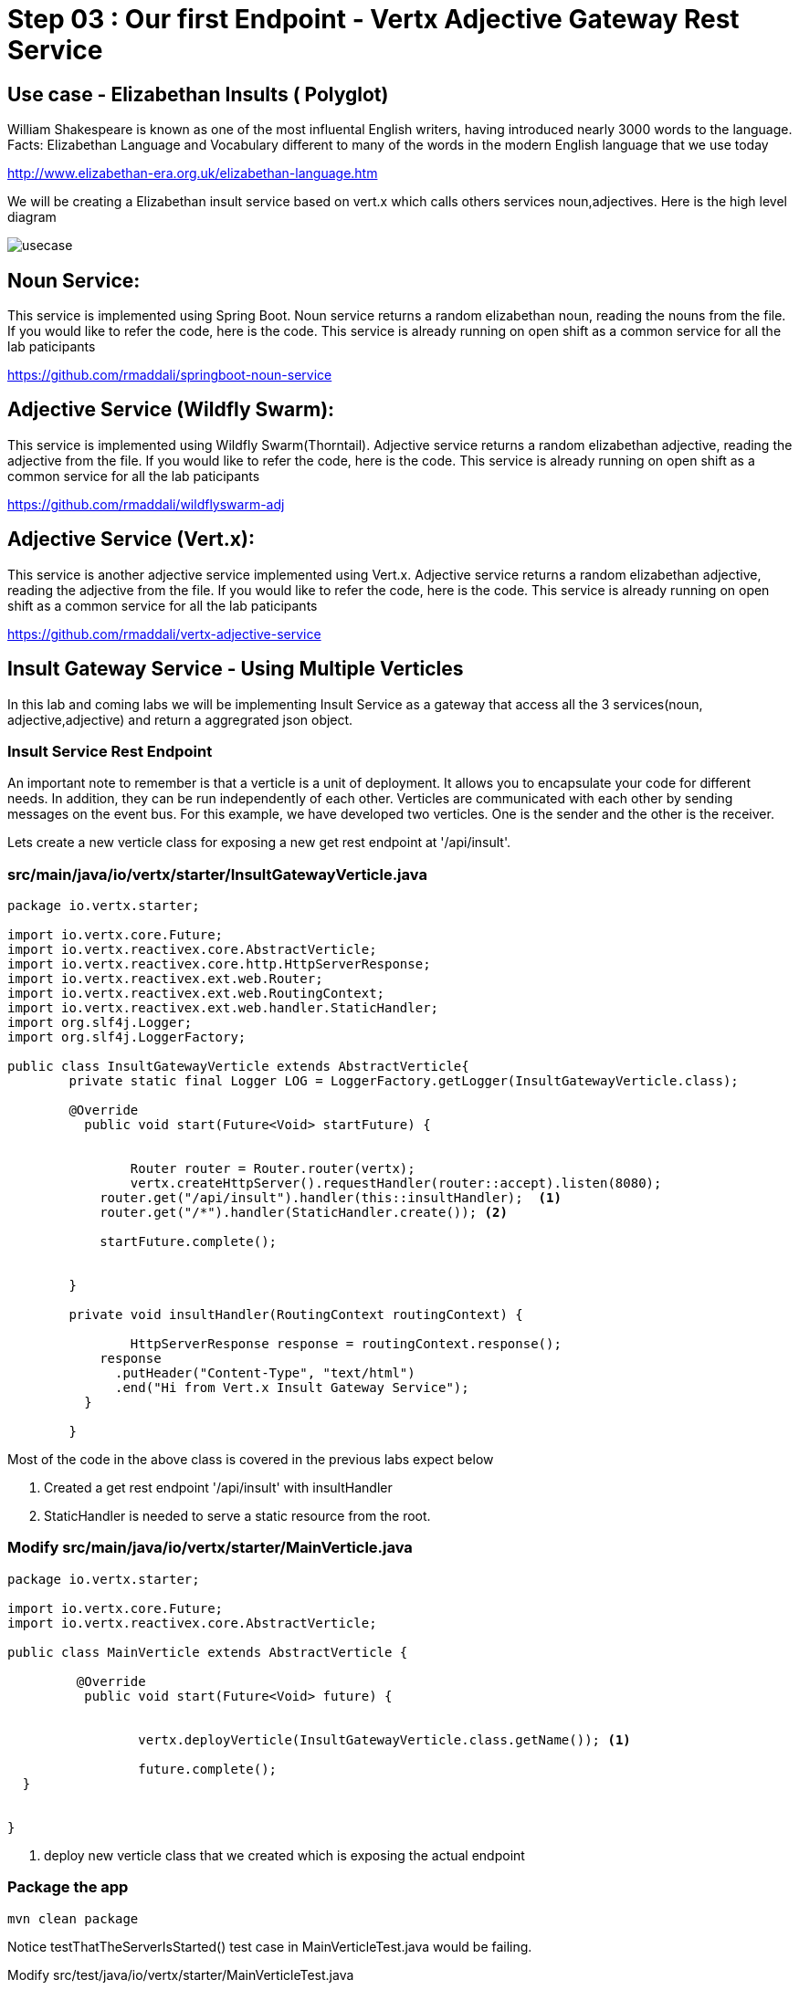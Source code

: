 = Step 03 : Our first Endpoint - Vertx Adjective Gateway Rest Service
:source-highlighter: coderay



== Use case - Elizabethan Insults ( Polyglot)
William Shakespeare is known as one of the most influental English writers, having introduced nearly 3000 words to the language. Facts: Elizabethan Language and Vocabulary different to many of the words in the modern English language that we use today

http://www.elizabethan-era.org.uk/elizabethan-language.htm

We will be creating a Elizabethan insult service based on vert.x which calls others services noun,adjectives. Here is the high level diagram

image::./images/usecase.png[]


==  Noun Service: 
This service is implemented using Spring Boot. Noun service returns a random elizabethan noun, reading the nouns from the file. If you would like to refer the code, here is the code. This service is already running on open shift as a common service for all the lab paticipants

https://github.com/rmaddali/springboot-noun-service


== Adjective Service (Wildfly Swarm): 
This service is implemented using Wildfly Swarm(Thorntail). Adjective service returns a random elizabethan adjective, reading the adjective from the file. If you would like to refer the code, here is the code. This service is already running on open shift as a common service for all the lab paticipants

https://github.com/rmaddali/wildflyswarm-adj

== Adjective Service (Vert.x): 
This service is another adjective service implemented using Vert.x. Adjective service returns a random elizabethan adjective, reading the adjective from the file. If you would like to refer the code, here is the code. This service is already running on open shift as a common service for all the lab paticipants

https://github.com/rmaddali/vertx-adjective-service


== Insult Gateway Service - Using Multiple Verticles

In this lab and coming labs we will be implementing Insult Service as a gateway that access all the 3 services(noun, adjective,adjective) and return a aggregrated json object.

=== Insult Service Rest Endpoint 


An important note to remember is that a verticle is a unit of deployment. It allows you to encapsulate your code for different needs. In addition, they can be run independently of each other. Verticles are communicated with each other by sending messages on the event bus. For this example, we have developed two verticles. One is the sender and the other is the receiver. 

Lets create a new verticle class for exposing a new get rest endpoint at '/api/insult'. 



=== src/main/java/io/vertx/starter/InsultGatewayVerticle.java 

[code,java]
....

package io.vertx.starter;

import io.vertx.core.Future;
import io.vertx.reactivex.core.AbstractVerticle;
import io.vertx.reactivex.core.http.HttpServerResponse;
import io.vertx.reactivex.ext.web.Router;
import io.vertx.reactivex.ext.web.RoutingContext;
import io.vertx.reactivex.ext.web.handler.StaticHandler;
import org.slf4j.Logger;
import org.slf4j.LoggerFactory;

public class InsultGatewayVerticle extends AbstractVerticle{
	private static final Logger LOG = LoggerFactory.getLogger(InsultGatewayVerticle.class);
	
	@Override
	  public void start(Future<Void> startFuture) {
		
		
		Router router = Router.router(vertx);
		vertx.createHttpServer().requestHandler(router::accept).listen(8080);
	    router.get("/api/insult").handler(this::insultHandler);  <1>
	    router.get("/*").handler(StaticHandler.create()); <2>
	    
	    startFuture.complete();


	}
	
	private void insultHandler(RoutingContext routingContext) {
		
		HttpServerResponse response = routingContext.response(); 
	    response
	      .putHeader("Content-Type", "text/html")                
	      .end("Hi from Vert.x Insult Gateway Service");                                
	  }
		
	}







....
Most of the code in the above class is covered in the previous labs expect below

1. Created a get rest endpoint '/api/insult' with insultHandler
2. StaticHandler is needed to serve a static resource from the root. 



=== Modify src/main/java/io/vertx/starter/MainVerticle.java 

[code,java]
....

package io.vertx.starter;

import io.vertx.core.Future;
import io.vertx.reactivex.core.AbstractVerticle;

public class MainVerticle extends AbstractVerticle {

	 @Override
	  public void start(Future<Void> future) {
	  
	  
		 vertx.deployVerticle(InsultGatewayVerticle.class.getName()); <1>
		 
		 future.complete();
  }
	 
	
}


....


1. deploy new verticle class that we created which is exposing the actual endpoint




=== Package the app  


[source,shell]
....
mvn clean package
....

Notice testThatTheServerIsStarted() test case in MainVerticleTest.java would be failing. 

Modify src/test/java/io/vertx/starter/MainVerticleTest.java

[source,java]
....
package io.vertx.starter;

import io.vertx.core.Vertx;
import io.vertx.ext.unit.Async;
import io.vertx.ext.unit.TestContext;
import io.vertx.ext.unit.junit.VertxUnitRunner;
import org.junit.After;
import org.junit.Before;
import org.junit.Test;
import org.junit.runner.RunWith;

@RunWith(VertxUnitRunner.class)
public class MainVerticleTest {

  private Vertx vertx;

  @Before
  public void setUp(TestContext tc) {
    vertx = Vertx.vertx();
    vertx.deployVerticle(MainVerticle.class.getName(), tc.asyncAssertSuccess());
    vertx.deployVerticle(InsultGatewayVerticle.class.getName(), tc.asyncAssertSuccess()); <1>
  }

  @After
  public void tearDown(TestContext tc) {
    vertx.close(tc.asyncAssertSuccess());
  }

  @Test
  public void testThatTheServerIsStarted(TestContext tc) {
    Async async = tc.async();
    vertx.createHttpClient().getNow(8080, "localhost", "/api/insult", response -> { <2>
      tc.assertEquals(response.statusCode(), 200);
      response.bodyHandler(body -> {
        tc.assertTrue(body.length() > 0);
        tc.assertTrue(body.toString().equalsIgnoreCase("Hi from Vert.x Insult Gateway Service"));
        async.complete();
      });
    });
  }

}
....
1. deploy new verticle class that we created which is exposing the actual endpoint
2. changed the url to point the newly created service


Run the following command. Failing test case should pass now. 

[source,shell]
....
mvn clean package
...



.
   
